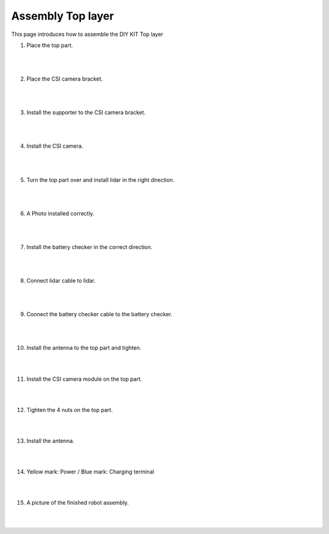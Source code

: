 Assembly Top layer
===========

This page introduces how to assemble the DIY KIT Top layer

1. Place the top part.

    .. thumbnail:: /_images/build_tutorial/4.assembly_diy_kit/3-1.jpg

|
|

2. Place the CSI camera bracket.

    .. thumbnail:: /_images/build_tutorial/4.assembly_diy_kit/3-2.jpg

|
|

3. Install the supporter to the CSI camera bracket.

    .. thumbnail:: /_images/build_tutorial/4.assembly_diy_kit/3-3.jpg

|
|

4. Install the CSI camera.

    .. thumbnail:: /_images/build_tutorial/4.assembly_diy_kit/3-4.jpg

|
|

5. Turn the top part over and install lidar in the right direction.

    .. thumbnail:: /_images/build_tutorial/4.assembly_diy_kit/3-5.jpg

|
|

6. A Photo installed correctly.

    .. thumbnail:: /_images/build_tutorial/4.assembly_diy_kit/3-6.jpg

|
|

7. Install the battery checker in the correct direction.

    .. thumbnail:: /_images/build_tutorial/4.assembly_diy_kit/3-7.jpg

|
|


8. Connect lidar cable to lidar.

    .. thumbnail:: /_images/build_tutorial/4.assembly_diy_kit/3-8.jpg

|
|

9. Connect the battery checker cable to the battery checker.

    .. thumbnail:: /_images/build_tutorial/4.assembly_diy_kit/3-9.jpg

|
|

10. Install the antenna to the top part and tighten.

    .. thumbnail:: /_images/build_tutorial/4.assembly_diy_kit/3-10.jpg

|
|

11. Install the CSI camera module on the top part.

    .. thumbnail:: /_images/build_tutorial/4.assembly_diy_kit/3-11.jpg

|
|

12. Tighten the 4 nuts on the top part.

    .. thumbnail:: /_images/build_tutorial/4.assembly_diy_kit/3-12.jpg

|
|

13. Install the antenna.

    .. thumbnail:: /_images/build_tutorial/4.assembly_diy_kit/3-13.jpg

|
|

14. Yellow mark: Power / Blue mark: Charging terminal

    .. thumbnail:: /_images/build_tutorial/4.assembly_diy_kit/3-14.jpg

|
|

15. A picture of the finished robot assembly.

    .. thumbnail:: /_images/build_tutorial/4.assembly_diy_kit/3-15.jpg

|
|
